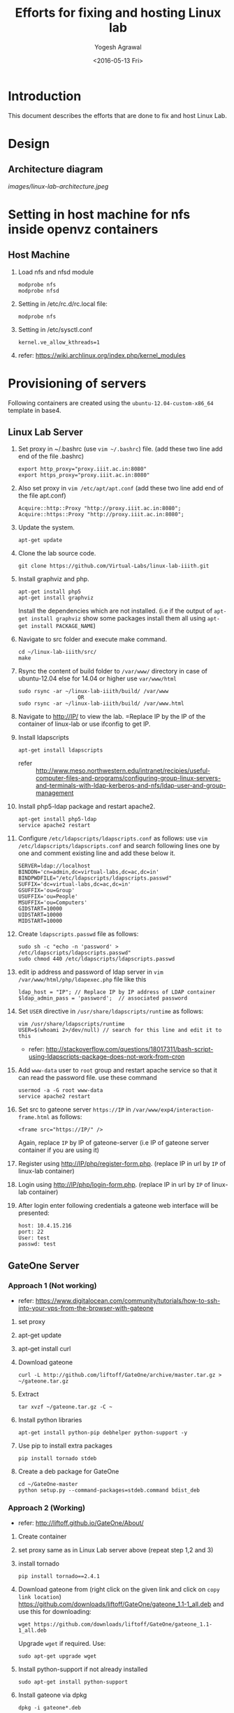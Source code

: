 #+Title: Efforts for fixing and hosting Linux lab
#+Date: <2016-05-13 Fri>
#+Author: Yogesh Agrawal
#+Email: yogesh@vlabs.ac.in

* Introduction
  This document describes the efforts that are done to fix and host
  Linux Lab.

* Design
** Architecture diagram
   [[images/linux-lab-architecture.jpeg]]
* Setting in host machine for nfs inside openvz containers
** Host Machine
   1. Load nfs and nfsd module
      #+BEGIN_EXAMPLE
      modprobe nfs
      modprobe nfsd
      #+END_EXAMPLE
   2. Setting in /etc/rc.d/rc.local file:
      #+BEGIN_EXAMPLE
      modprobe nfs
      #+END_EXAMPLE
   3. Setting in /etc/sysctl.conf  
      #+BEGIN_EXAMPLE
      kernel.ve_allow_kthreads=1
      #+END_EXAMPLE
   4. refer:
      https://wiki.archlinux.org/index.php/kernel_modules

* Provisioning of servers
  Following containers are created using the
  =ubuntu-12.04-custom-x86_64= template in base4.
** Linux Lab Server
   1. Set proxy in ~/.bashrc (use =vim ~/.bashrc=) file. (add these two line add end of the file .bashrc)
      #+BEGIN_SRC 
      export http_proxy="proxy.iiit.ac.in:8080"
      export https_proxy="proxy.iiit.ac.in:8080"
      #+END_SRC
   2. Also set proxy in =vim /etc/apt/apt.conf= (add these two line add end of the file apt.conf)
      #+BEGIN_SRC 
      Acquire::http::Proxy "http://proxy.iiit.ac.in:8080";
      Acquire::https::Proxy "http://proxy.iiit.ac.in:8080";
      #+END_SRC
   3. Update the system.
      #+BEGIN_EXAMPLE
      apt-get update
      #+END_EXAMPLE
   4. Clone the lab source code.
      #+BEGIN_EXAMPLE
      git clone https://github.com/Virtual-Labs/linux-lab-iiith.git
      #+END_EXAMPLE
   5. Install graphviz and php.
      #+BEGIN_EXAMPLE
      apt-get install php5
      apt-get install graphviz 
      #+END_EXAMPLE
      Install the dependencies which are not installed. (i.e if the output of =apt-get install graphviz= show some packages install them all using =apt-get install PACKAGE_NAME=)   
   6. Navigate to src folder and execute make command.
      #+BEGIN_SRC 
      cd ~/linux-lab-iiith/src/
      make
      #+END_SRC
   7. Rsync the content of build folder to =/var/www/= directory in case of ubuntu-12.04 else for 14.04 or higher use =var/www/html=
      #+BEGIN_SRC 
      sudo rsync -ar ~/linux-lab-iiith/build/ /var/www
                         OR
      sudo rsync -ar ~/linux-lab-iiith/build/ /var/www.html
      #+END_SRC
   8. Navigate to http://IP/ to view the lab. =Replace IP by the IP of the container of linux-lab or use ifconfig to get IP.
   9. Install ldapscripts
      #+BEGIN_EXAMPLE
      apt-get install ldapscripts
      #+END_EXAMPLE
      - refer ::
                 http://www.meso.northwestern.edu/intranet/recipies/useful-computer-files-and-programs/configuring-group-linux-servers-and-terminals-with-ldap-kerberos-and-nfs/ldap-user-and-group-management		  
   10. Install php5-ldap package and restart apache2.
       #+BEGIN_EXAMPLE
       apt-get install php5-ldap
       service apache2 restart
       #+END_EXAMPLE
   11. Configure =/etc/ldapscripts/ldapscripts.conf= as follows: use =vim /etc/ldapscripts/ldapscripts.conf= and search following lines one by one and comment existing line and add these below it. 
       #+BEGIN_EXAMPLE
       SERVER=ldap://localhost
       BINDDN='cn=admin,dc=virtual-labs,dc=ac,dc=in'
       BINDPWDFILE="/etc/ldapscripts/ldapscripts.passwd"
       SUFFIX='dc=virtual-labs,dc=ac,dc=in'
       GSUFFIX='ou=Group'
       USUFFIX='ou=People'
       MSUFFIX='ou=Computers'
       GIDSTART=10000
       UIDSTART=10000
       MIDSTART=10000
       #+END_EXAMPLE
   12. Create =ldapscripts.passwd= file as follows:
       #+BEGIN_EXAMPLE
       sudo sh -c "echo -n 'password' > /etc/ldapscripts/ldapscripts.passwd"
       sudo chmod 440 /etc/ldapscripts/ldapscripts.passwd
       #+END_EXAMPLE
   13. edit ip address and password of ldap server in
       =vim /var/www/html/php/ldapexec.php= file like this 
       #+BEGIN_SRC 
       ldap_host = "IP"; // Replace IP by IP address of LDAP container
       $ldap_admin_pass = 'password';  // associated password 
       #+END_SRC
   14. Set =USER= directive in =/usr/share/ldapscripts/runtime= as
       follows:
       #+BEGIN_EXAMPLE
       vim /usr/share/ldapscripts/runtime
       USER=$(whoami 2>/dev/null) // search for this line and edit it to this
       #+END_EXAMPLE
       - refer:
         http://stackoverflow.com/questions/18017311/bash-script-using-ldapscripts-package-does-not-work-from-cron
   15. Add =www-data= user to =root= group and restart apache service
       so that it can read the password file. use these command
       #+BEGIN_EXAMPLE
       usermod -a -G root www-data
       service apache2 restart
       #+END_EXAMPLE
   16. Set src to gateone server =https://IP= in
       =/var/www/exp4/interaction-frame.html= as follows:
       #+BEGIN_EXAMPLE
       <frame src="https://IP/" />
       #+END_EXAMPLE
       Again, replace =IP= by IP of gateone-server (i.e IP of gateone server container if you are using it)
   17. Register using http://IP/php/register-form.php. (replace IP in url by =IP= of linux-lab container)           
   18. Login using http://IP/php/login-form.php. (replace IP in url by =IP= of linux-lab container)
   19. After login enter following credentials a gateone web interface
       will be presented:
       #+BEGIN_EXAMPLE
       host: 10.4.15.216
       port: 22
       User: test
       passwd: test
       #+END_EXAMPLE
       
** GateOne Server
*** Approach 1 (Not working)
   - refer: https://www.digitalocean.com/community/tutorials/how-to-ssh-into-your-vps-from-the-browser-with-gateone
   1. set proxy
   2. apt-get update
   3. apt-get install curl
   4. Download gateone
      #+BEGIN_EXAMPLE
      curl -L http://github.com/liftoff/GateOne/archive/master.tar.gz > ~/gateone.tar.gz
      #+END_EXAMPLE
   5. Extract
      #+BEGIN_EXAMPLE
      tar xvzf ~/gateone.tar.gz -C ~
      #+END_EXAMPLE
   6. Install python libraries
      #+BEGIN_EXAMPLE
      apt-get install python-pip debhelper python-support -y
      #+END_EXAMPLE
   7. Use pip to install extra packages
      #+BEGIN_EXAMPLE
      pip install tornado stdeb
      #+END_EXAMPLE
   8. Create a deb package for GateOne
      #+BEGIN_EXAMPLE
      cd ~/GateOne-master
      python setup.py --command-packages=stdeb.command bdist_deb
      #+END_EXAMPLE

*** Approach 2 (Working)
    - refer: http://liftoff.github.io/GateOne/About/
    1. Create container
    2. set proxy same as in Linux Lab server above (repeat step 1,2 and 3)
    1. install tornado
       #+BEGIN_EXAMPLE
       pip install tornado==2.4.1
       #+END_EXAMPLE
    2. Download gateone from (right click on the given link and click on =copy link location=)
       https://github.com/downloads/liftoff/GateOne/gateone_1.1-1_all.deb and use this for downloading:
       #+BEGIN_SRC 
       wget https://github.com/downloads/liftoff/GateOne/gateone_1.1-1_all.deb
       #+END_SRC
       Upgrade =wget= if required. Use:
       #+BEGIN_EXAMPLE
       sudo apt-get upgrade wget
       #+END_EXAMPLE
    3. Install python-support if not already installed
       #+BEGIN_EXAMPLE
       sudo apt-get install python-support
       #+END_EXAMPLE
    3. Install gateone via dpkg
       #+BEGIN_EXAMPLE
       dpkg -i gateone*.deb
       #+END_EXAMPLE
    4. Navigate inside =/opt/gateone= directory, and execute
       gateone.py.
       #+BEGIN_EXAMPLE
       ./gateone.py
       #+END_EXAMPLE
    5. Now browse https://IP to access gateone server.(Replace =IP= by IP addr of gateone-server or gateone container)
*** Reference
   - https://github.com/liftoff/GateOne/downloads
   - https://www.youtube.com/watch?v=gnVohdlZXVY&list=UU8c7zNWoShUxaFqWKv7H51g&index=3&feature=plpp_video
** Ldap server
   Create container
   1. set proxy
   2. Update the system.
      #+BEGIN_EXAMPLE
      apt-get update
      #+END_EXAMPLE
   3. Install openldap.
      #+BEGIN_EXAMPLE
      apt-get install slapd ldap-utils
      #+END_EXAMPLE
   4. Reconfigure slapd.
      #+BEGIN_EXAMPLE
      dpkg-reconfigure slapd
      #+END_EXAMPLE
      Use following settings:
      #+BEGIN_EXAMPLE
      Omit OpenLDAP server configuration? No
      DNS domain name: virtual-labs.ac.in
      Organization name? Virtual Labs
      Administrator password: password
      Confirm password: password
      Database backend to use: HDB
      Do you want the database to be removed when slapd is purged? No
      #+END_EXAMPLE
      refer : [[https://www.digitalocean.com/community/tutorials/how-to-install-and-configure-a-basic-ldap-server-on-an-ubuntu-12-04-vps]]
   5. Verify that the ldap setup is done properly.
      #+BEGIN_EXAMPLE
      ldapsearch -Y EXTERNAL -H ldapi:// -b 'dc=virtual-labs,dc=ac,dc=in'
      #+END_EXAMPLE
   6. Create organizational units for people and groups using
      following commands:
      #+BEGIN_EXAMPLE
      vim units.ldif // paste the below content of units.ldif and execute below command
      ldapadd -x -D 'cn=admin,dc=virtual-labs,dc=ac,dc=in' -W -f units.ldif
      #+END_EXAMPLE
      units.ldif file should have following content:
      #+BEGIN_EXAMPLE
      dn: ou=People,dc=virtual-labs,dc=ac,dc=in
      ou: People
      objectClass: organizationalUnit

      dn: ou=Group,dc=virtual-labs,dc=ac,dc=in
      ou: Group
      objectClass: organizationalUnit
      #+END_EXAMPLE
   7. Create a group 'vlusers' for Virtual Labs end users using
      following command:
      #+BEGIN_EXAMPLE
      ldapadd -x -D 'cn=admin,dc=virtual-labs,dc=ac,dc=in' -W -f group.ldif
      #+END_EXAMPLE
      group.ldif should have following content:
      #+BEGIN_EXAMPLE
      dn: cn=vlusers,ou=Group,dc=virtual-labs,dc=ac,dc=in
      cn: vlusers
      gidNumber: 20000
      objectClass: top
      objectClass: posixGroup
      #+END_EXAMPLE
   8. Create a 'testuser' user in 'vlusers' group using following
      command:
      #+BEGIN_EXAMPLE
      ldapadd -x -D 'cn=admin,dc=virtual-labs,dc=ac,dc=in' -W -f testuser1.ldif
      #+END_EXAMPLE
      testuser1.ldif should have following content
      #+BEGIN_EXAMPLE
      dn: uid=testuser1,ou=People,dc=virtual-labs,dc=ac,dc=in
      uid: testuser1
      uidNumber: 20000
      gidNumber: 20000
      cn: Test User 1
      sn: User
      objectClass: top
      objectClass: person
      objectClass: posixAccount
      objectClass: shadowAccount
      loginShell: /bin/bash
      homeDirectory: /home/testuser1
      #+END_EXAMPLE
    
** SSH Server
   create container
   set proxy as above
   update =apt-get update= 
   1. Turn on nfs
      #+BEGIN_EXAMPLE
      vzctl set $CTID --features "nfs:on" --save
      #+END_EXAMPLE
      =CTID= is ID of this container
   2. set proxy
   3. apt-get update
   4. Install libpam-ldapd package
      #+BEGIN_EXAMPLE
      apt-get install libpam-ldap nscd
      #+END_EXAMPLE
      Answer the following questions:
      #+BEGIN_EXAMPLE
      IP address / hostname of the LDAP server: <ip-address-of-ldap-server> /// use ldap instead of ldapi
      The search base: dc=virtual-labs,dc=ac,dc=in
      Version of the LDAP connecting to: Version 3
      Configuring LIBNSS-LDAP: OK
      Make root the DB admin: Yes
      DB requires logging in: No
      Root account of LDAP: cn=admin,dc=virtual-labs,dc=ac,dc=in
      Root password: password
      #+END_EXAMPLE
      - refer:
        https://www.digitalocean.com/community/tutorials/how-to-authenticate-client-computers-using-ldap-on-an-ubuntu-12-04-vps
   5. Modify =/etc/nsswitch.conf= to contain something like this
      #+BEGIN_EXAMPLE
      passwd:         ldap compat
      group:          ldap compat
      shadow:         ldap compat
      hosts:          files dns ldap
      #+END_EXAMPLE
   6. Verify that the ldap server is being reached and everything is
      working fine:
      #+BEGIN_EXAMPLE
      getent passwd
      #+END_EXAMPLE
   7. Enable creating home directories when user logs in. Edit
      =/etc/pam.d/common-session= and =add= the following line.
      #+BEGIN_EXAMPLE
      session required pam_mkhomedir.so skel=/etc/skel umask=0022
      #+END_EXAMPLE
   8. Install nfs client
      #+BEGIN_EXAMPLE
      apt-get install nfs-common
      #+END_EXAMPLE
   9. Edit =/etc/fstab= and =add= the following line (with proper server
      address)
      #+BEGIN_EXAMPLE
      IP:/var/export/nfs4/home /home nfs defaults,nolock 0 1 // Replace IP by IP of nfs-server (i.e nfs container)
      #+END_EXAMPLE
   10. Mount the filesystem now
       #+BEGIN_EXAMPLE
       mount -a
       #+END_EXAMPLE
       or using
       #+BEGIN_EXAMPLE
       $ mount -t nfs 10.4.15.219:/var/export/nfs4/home /home -o nolock
       #+END_EXAMPLE

** NFS Server
   To setup nfs server following steps are done:
   1. Turn on nfsd feature
      #+BEGIN_EXAMPLE
      vzctl set $CTID --feature nfsd:on --save
      #+END_EXAMPLE
      Replace CTID with nfs-container id
   2. Set quotaugidlimit
      #+BEGIN_EXAMPLE
      vzctl set CTID --quotaugidlimit 10000 --save
      #+END_EXAMPLE
      Replace CTID with nfs-container id
   3. Start the container and set proxy.
   4. apt-get update
   5. Install nfs kernel
      #+BEGIN_EXAMPLE      
      apt-get install nfs-kernel-server rpcbind -y
      #+END_EXAMPLE
   6. Create directory
      #+BEGIN_EXAMPLE
      mkdir -p /var/export/nfs4/home
      #+END_EXAMPLE
   7. Edit =/etc/exports= and =add= the following lines, replace
      <ip-address> with the ip of the shell server (i.e IP of SSH container)
      #+BEGIN_EXAMPLE
      /var/export/nfs4 10.4.15.0/24(rw,sync,no_subtree_check,no_root_squash)
      /var/export/nfs4/home 10.4.15.0/24(rw,sync,no_subtree_check,no_root_squash)
      #+END_EXAMPLE
   8. Refresh the export list
      #+BEGIN_EXAMPLE
      $ exportfs -rav // output should like the next two lines
      exporting 10.4.15.0/24:/var/export/nfs4/home
      exporting 10.4.15.0/24:/var/export/nfs4
      #+END_EXAMPLE
   9. Restart nfs kernel and portmap
      #+BEGIN_EXAMPLE
      service portmap restart
      service nfs-kernel-server restart
      #+END_EXAMPLE
   10. refer: https://help.ubuntu.com/community/SettingUpNFSHowTo
*** Setting quota
    Quota is to be set inside the NFS server machine. Below steps
    describes how to setup quota tool.
    1. Install quota tools
       #+BEGIN_EXAMPLE
       apt-get install quota quotatool
       #+END_EXAMPLE
    2. Add a line in =/etc/fstab= file as follows:
       #+BEGIN_EXAMPLE
       /dev/simfs /	  simfs   rw,gid=5,mode=620,usrquota,grpquota    0    0
       #+END_EXAMPLE
    3. Restart the container
       #+BEGIN_EXAMPLE
       $ vzctl restart ctid
       #+END_EXAMPLE
    4. Remove any aquota.group and aquota.user files if present inside
       /root directory.
       #+BEGIN_EXAMPLE
       rm -rf /aquota.group /aquota.user
       #+END_EXAMPLE
    5. Do quotacheck
       #+BEGIN_EXAMPLE
       $ quotaoff
       $ quotacheck -cum /
       #+END_EXAMPLE
    6. Enable quota
       #+BEGIN_EXAMPLE
       $ quotaon /
       #+END_EXAMPLE
       - Note :: To disable quota you can do.
               	 #+BEGIN_EXAMPLE
	       	 quotaoff -a
               	 #+END_EXAMPLE
    7. Configure quota for different user
       #+BEGIN_EXAMPLE
       edquota root
       #+END_EXAMPLE
    8. Check quota for a user
       #+BEGIN_EXAMPLE
       quota root
       #+END_EXAMPLE
    9. Generate report for different quota
       #+BEGIN_EXAMPLE
       repquota -a
       #+END_EXAMPLE
    10. Refer the [[https://github.com/Virtual-Labs/documentation-popl-linux-labs/blob/master/POPL-backend-gateone-ldap.pdf][pdf document]], the quota is to be setup of
        vlusers. As NFS server is not ldap clients groups created in
        ldap is not visible here.
    11. refer: 
	- https://wiki.openvz.org/User_Guide/Managing_Resources#Turning_On_and_Off_Second-Level_Quotas_for_Container
	- https://www.digitalocean.com/community/tutorials/how-to-enable-user-and-group-quotas
* Troubleshooting
** Php errors
   To troubleshoot php errors add following lines in php to debug the
   error:
   #+BEGIN_EXAMPLE
   ini_set('display_errors', 1);
   ini_set('display_startup_errors', 1);
   error_reporting(E_ALL);
   #+END_EXAMPLE
** Testing the NFS mount
   Once you have successfully mounted NFS directory, we can test that
   it works by creating a file on the client and checking its
   availability on the server.
   #+BEGIN_EXAMPLE
   $ touch /home/a.txt
   #+END_EXAMPLE
** NFS server (Centos)
   1. Create a centos container.
   2. Set proxy in /etc/yum.conf
      #+BEGIN_EXAMPLE
      http_proxy=http://proxy.iiit.ac.in:8080
      #+END_EXAMPLE
   3. Turn on nfsd feature
      #+BEGIN_EXAMPLE
      vzctl set $CTID --feature nfsd:on --save      
      #+END_EXAMPLE
   4. Do yum update
      #+BEGIN_EXAMPLE
      yum update
      #+END_EXAMPLE
   5. Install nfs utils
      #+BEGIN_EXAMPLE
      yum install nfs-utils nfs-utils-lib
      #+END_EXAMPLE
   6. Disable NFSv4 and nfsd module loading warnings in
      /etc/sysconfig/nfs by uncommenting the following lines:
      #+BEGIN_EXAMPLE
      MOUNTD_NFS_V3="yes"
      RPCNFSDARGS="-N 4"
      NFSD_MODULE="noload"  
      #+END_EXAMPLE
   7. Run services
      #+BEGIN_EXAMPLE
      chkconfig nfs on 
      chkconfig rpcbind on
      service rpcbind start
      service nfs start
      #+END_EXAMPLE
   8. Write /etc/exports
      #+BEGIN_EXAMPLE
      /var/export/nfs4 10.4.15.0/24(rw,sync,no_subtree_check,no_root_squash)
      /var/export/nfs4/home 10.4.15.0/24(rw,sync,no_subtree_check,no_root_squash)
      #+END_EXAMPLE
   9. Export them
      #+BEGIN_EXAMPLE
      exportfs -rav
      #+END_EXAMPLE
   10. refer:
       - https://openvz.org/NFS
       - https://openvz.org/NFS_server_inside_container
       - https://www.digitalocean.com/community/tutorials/how-to-set-up-an-nfs-mount-on-centos-6

* Using the lab
  Linux lab is deployed in the testing environment at :
  http://10.4.15.214/index.html

  While performing experiments you can either register or use test
  account: 
  #+BEGIN_EXAMPLE
  username: test 
  password: test​
  #+END_EXAMPLE
  
  When presented with gateone (ssh) console use following details to
  login to shell: 
  #+BEGIN_EXAMPLE
  URL: <ssh-server-ip>
  port: 22
  username: test or <registered-username>
  password: test or <registered-password>​
  #+END_EXAMPLE

* Features to be implemented
  1. Capthca in register
  2. Restricting user root privileges using "chroot jail".

* Reference Links
  - https://github.com/Virtual-Labs/documentation-popl-linux-labs/blob/master/documents/POPL-backend-gateone-ldap.pdf 

* commands For creating container
   1. =UID= is the user ID of the LDAP account
   2. =IP= is the of base4 machine
   3. It will ask for your LDAP-account password
      #+BEGIN_SRC 
      ssh UID@IP
      #+END_SRC

   4. Use this command to have superuser privileges
      #+BEGIN_SRC 
      sudo su
      #+END_SRC
   5. Before starting to create a Container, you shall decide on which OS template your Container will be based.
   6. There might be several OS templates installed on the Hardware Node and prepared for the Container creation
   7. use the following command to find out what OS templates are available on your system:
      #+BEGIN_SRC 
      ls /vz/template/cache/   
      #+END_SRC
   8. After the Container ID and the installed OS template have been chosen
   9. for choosing CTID(container-ID) use =vzlist -a= and choose the available container id
   10. After that choose the ipadd for container use =ping IP= ( where replace IP by any valid IP addr). 
   11. If the output shows =Destination Host Unreachable= again and again then use this IP.
   
   12. For creating container use :
       #+BEGIN_SRC 
       vzctl create CTID --ostemplate ubuntu-12.04-custom-x86_64 --ipadd IP --hostname NAME_OF_THE_CONTAINER
       #+END_SRC
   13. Replace CTID by container-ID, IP by chosen IP address, NAME_OF_THE_CONTAINER by the container name (can be anything)
   14. use =vzctl start CTID= to start container.
   15. use =vzctl enter CTID= to enter into the container.
